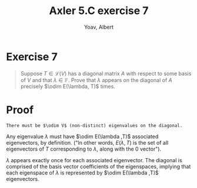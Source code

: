 #+TITLE: Axler 5.C exercise 7
#+AUTHOR: Yoav, Albert
* Exercise 7
  #+begin_quote
  Suppose $T \in  \mathcal{L} (V)$ has a diagonal matrix $A$ with respect to some basis of $V$ and that $\lambda \in \mathbb{F}$. Prove that $\lambda$ appears on the diagonal of $A$ precisely $\odim E(\lambda, T)$ times.
  #+end_quote
* Proof
  ~There must be $\odim V$ (non-distinct) eigenvalues on the diagonal.~

  Any eigenvalue $\lambda$ must have $\odim E(\lambda ,T)$ associated eigenvectors, by definition. ("In other words, $E(\lambda , T)$ is the set of all eigenvectors of $T$ corresponding to $\lambda$, along with the $0$ vector").

  $\lambda$ appears exactly once for each associated eigenvector. The diagonal is comprised of the basis vector coefficients of the eigenspaces, implying that each eigenspace of $\lambda$ is represented by $\odim E(\lambda ,T)$ eigenvectors.
